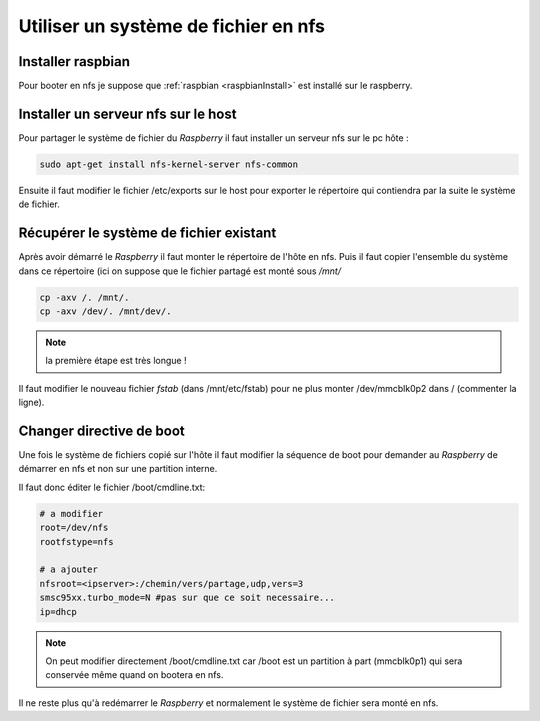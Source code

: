 .. _nfs:

Utiliser un système de fichier en nfs
=====================================

Installer raspbian
------------------

Pour booter en nfs je suppose que :ref:`raspbian <raspbianInstall>` est installé
sur le raspberry.

Installer un serveur nfs sur le host
------------------------------------

Pour partager le système de fichier du `Raspberry` il faut installer
un serveur nfs sur le pc hôte : 

.. code-block:: guess

   sudo apt-get install nfs-kernel-server nfs-common

Ensuite il faut modifier le fichier /etc/exports sur le host pour
exporter le répertoire qui contiendra par la suite le système de fichier.

Récupérer le système de fichier existant
----------------------------------------

Après avoir démarré le `Raspberry` il faut monter le répertoire de l'hôte
en nfs. Puis il faut copier l'ensemble du système dans ce répertoire
(ici on suppose que le fichier partagé est monté sous */mnt/*

.. code-block:: guess

   cp -axv /. /mnt/.
   cp -axv /dev/. /mnt/dev/.

.. note:: la première étape est très longue !

Il faut modifier le nouveau fichier *fstab* (dans /mnt/etc/fstab) pour
ne plus monter /dev/mmcblk0p2 dans / (commenter la ligne).

Changer directive de boot
-------------------------

Une fois le système de fichiers copié sur l'hôte il faut modifier la
séquence de boot pour demander au `Raspberry` de démarrer en nfs et
non sur une partition interne. 

Il faut donc éditer le fichier /boot/cmdline.txt:

.. code-block:: guess

   # a modifier
   root=/dev/nfs
   rootfstype=nfs

   # a ajouter
   nfsroot=<ipserver>:/chemin/vers/partage,udp,vers=3
   smsc95xx.turbo_mode=N #pas sur que ce soit necessaire...
   ip=dhcp


.. note:: On peut modifier directement /boot/cmdline.txt car /boot est un 
   partition à part (mmcblk0p1) qui sera conservée même quand on bootera
   en nfs.

Il ne reste plus qu'à redémarrer le `Raspberry` et normalement le système
de fichier sera monté en nfs.

